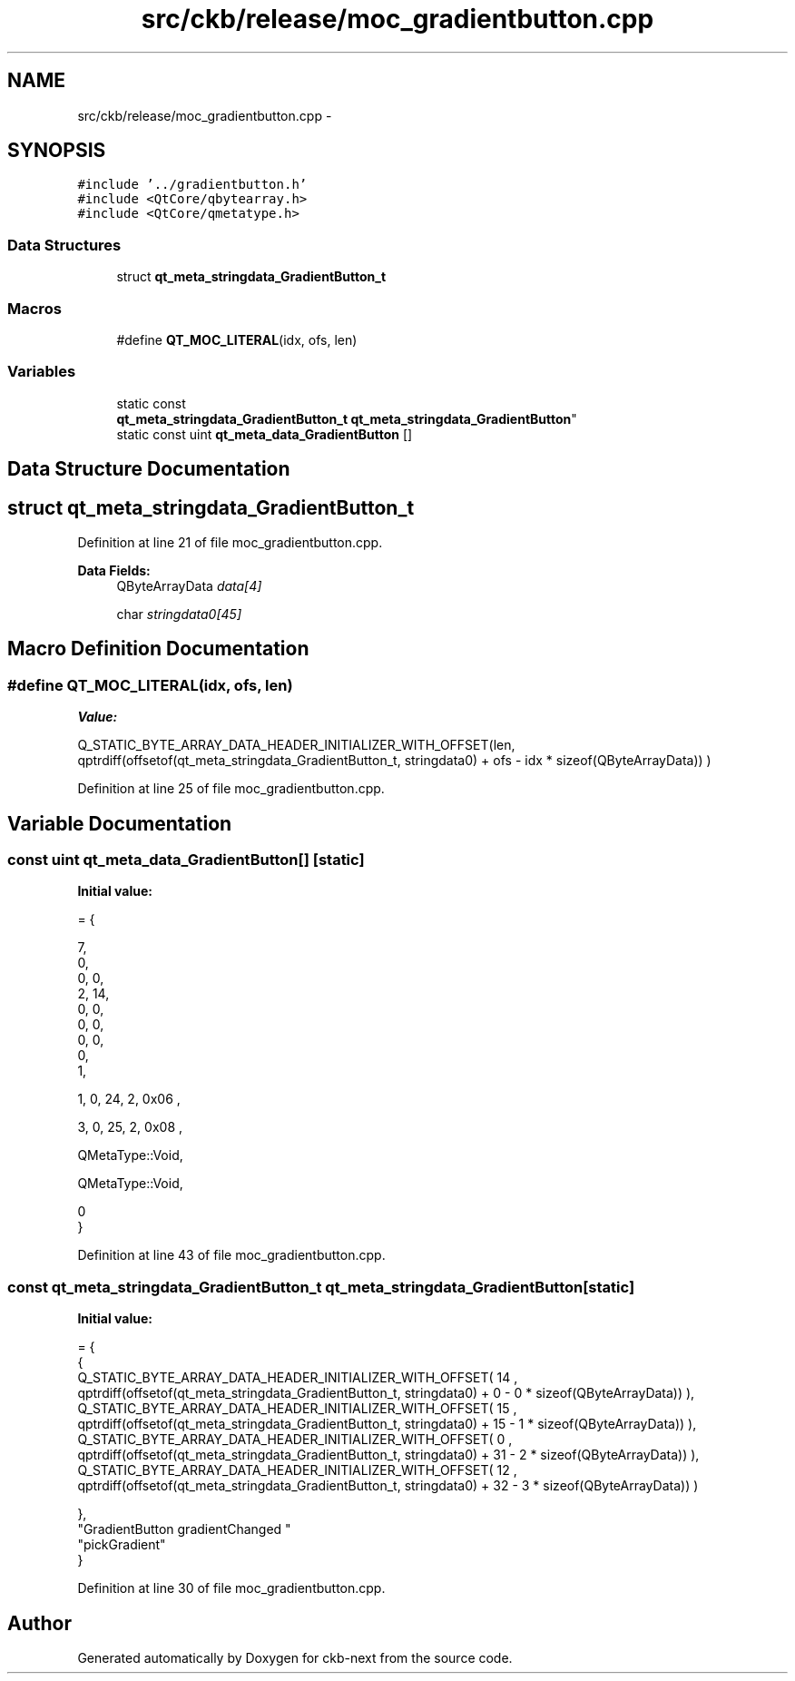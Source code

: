 .TH "src/ckb/release/moc_gradientbutton.cpp" 3 "Mon Jun 5 2017" "Version beta-v0.2.8+testing at branch macrotime.0.2.thread" "ckb-next" \" -*- nroff -*-
.ad l
.nh
.SH NAME
src/ckb/release/moc_gradientbutton.cpp \- 
.SH SYNOPSIS
.br
.PP
\fC#include '\&.\&./gradientbutton\&.h'\fP
.br
\fC#include <QtCore/qbytearray\&.h>\fP
.br
\fC#include <QtCore/qmetatype\&.h>\fP
.br

.SS "Data Structures"

.in +1c
.ti -1c
.RI "struct \fBqt_meta_stringdata_GradientButton_t\fP"
.br
.in -1c
.SS "Macros"

.in +1c
.ti -1c
.RI "#define \fBQT_MOC_LITERAL\fP(idx, ofs, len)"
.br
.in -1c
.SS "Variables"

.in +1c
.ti -1c
.RI "static const 
.br
\fBqt_meta_stringdata_GradientButton_t\fP \fBqt_meta_stringdata_GradientButton\fP"
.br
.ti -1c
.RI "static const uint \fBqt_meta_data_GradientButton\fP []"
.br
.in -1c
.SH "Data Structure Documentation"
.PP 
.SH "struct qt_meta_stringdata_GradientButton_t"
.PP 
Definition at line 21 of file moc_gradientbutton\&.cpp\&.
.PP
\fBData Fields:\fP
.RS 4
QByteArrayData \fIdata[4]\fP 
.br
.PP
char \fIstringdata0[45]\fP 
.br
.PP
.RE
.PP
.SH "Macro Definition Documentation"
.PP 
.SS "#define QT_MOC_LITERAL(idx, ofs, len)"
\fBValue:\fP
.PP
.nf
Q_STATIC_BYTE_ARRAY_DATA_HEADER_INITIALIZER_WITH_OFFSET(len, \
    qptrdiff(offsetof(qt_meta_stringdata_GradientButton_t, stringdata0) + ofs \
        - idx * sizeof(QByteArrayData)) \
    )
.fi
.PP
Definition at line 25 of file moc_gradientbutton\&.cpp\&.
.SH "Variable Documentation"
.PP 
.SS "const uint qt_meta_data_GradientButton[]\fC [static]\fP"
\fBInitial value:\fP
.PP
.nf
= {

 
       7,       
       0,       
       0,    0, 
       2,   14, 
       0,    0, 
       0,    0, 
       0,    0, 
       0,       
       1,       

 
       1,    0,   24,    2, 0x06 ,

 
       3,    0,   25,    2, 0x08 ,

 
    QMetaType::Void,

 
    QMetaType::Void,

       0        
}
.fi
.PP
Definition at line 43 of file moc_gradientbutton\&.cpp\&.
.SS "const \fBqt_meta_stringdata_GradientButton_t\fP qt_meta_stringdata_GradientButton\fC [static]\fP"
\fBInitial value:\fP
.PP
.nf
= {
    {
Q_STATIC_BYTE_ARRAY_DATA_HEADER_INITIALIZER_WITH_OFFSET( 14 ,   qptrdiff(offsetof(qt_meta_stringdata_GradientButton_t, stringdata0) +  0    -  0  * sizeof(QByteArrayData))   ), 
Q_STATIC_BYTE_ARRAY_DATA_HEADER_INITIALIZER_WITH_OFFSET( 15 ,   qptrdiff(offsetof(qt_meta_stringdata_GradientButton_t, stringdata0) +  15    -  1  * sizeof(QByteArrayData))   ), 
Q_STATIC_BYTE_ARRAY_DATA_HEADER_INITIALIZER_WITH_OFFSET( 0 ,   qptrdiff(offsetof(qt_meta_stringdata_GradientButton_t, stringdata0) +  31    -  2  * sizeof(QByteArrayData))   ), 
Q_STATIC_BYTE_ARRAY_DATA_HEADER_INITIALIZER_WITH_OFFSET( 12 ,   qptrdiff(offsetof(qt_meta_stringdata_GradientButton_t, stringdata0) +  32    -  3  * sizeof(QByteArrayData))   ) 

    },
    "GradientButton\0gradientChanged\0\0"
    "pickGradient"
}
.fi
.PP
Definition at line 30 of file moc_gradientbutton\&.cpp\&.
.SH "Author"
.PP 
Generated automatically by Doxygen for ckb-next from the source code\&.
